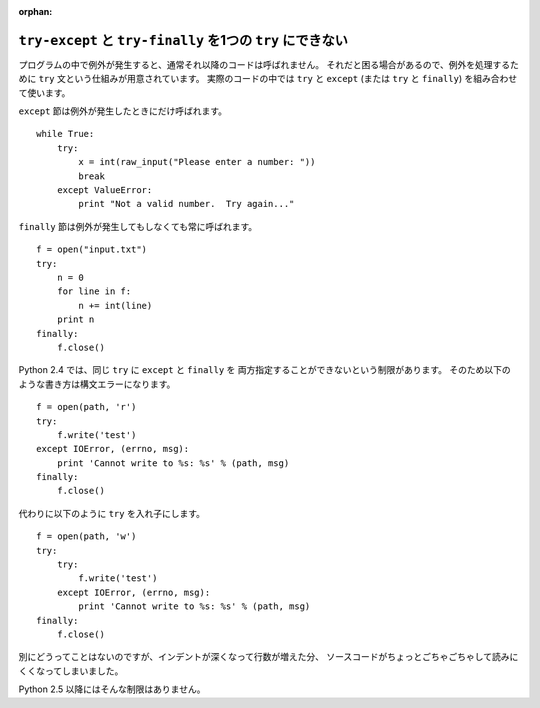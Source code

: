 :orphan:

.. _try-except-finally:

``try-except`` と ``try-finally`` を1つの ``try`` にできない
============================================================

プログラムの中で例外が発生すると、通常それ以降のコードは呼ばれません。
それだと困る場合があるので、例外を処理するために ``try`` 文という仕組みが用意されています。
実際のコードの中では ``try`` と ``except`` (または ``try`` と ``finally``) を組み合わせて使います。

``except`` 節は例外が発生したときにだけ呼ばれます。

::

  while True:
      try:
          x = int(raw_input("Please enter a number: "))
          break
      except ValueError:
          print "Not a valid number.  Try again..."

``finally`` 節は例外が発生してもしなくても常に呼ばれます。

::

  f = open("input.txt")
  try:
      n = 0
      for line in f:
          n += int(line)
      print n
  finally:
      f.close()

Python 2.4 では、同じ ``try`` に ``except`` と ``finally`` を
両方指定することができないという制限があります。
そのため以下のような書き方は構文エラーになります。

::

  f = open(path, 'r')
  try:
      f.write('test')
  except IOError, (errno, msg):
      print 'Cannot write to %s: %s' % (path, msg)
  finally:
      f.close()

代わりに以下のように ``try`` を入れ子にします。

::

  f = open(path, 'w')
  try:
      try:
          f.write('test')
      except IOError, (errno, msg):
          print 'Cannot write to %s: %s' % (path, msg)
  finally:
      f.close()

別にどうってことはないのですが、インデントが深くなって行数が増えた分、
ソースコードがちょっとごちゃごちゃして読みにくくなってしまいました。

Python 2.5 以降にはそんな制限はありません。
